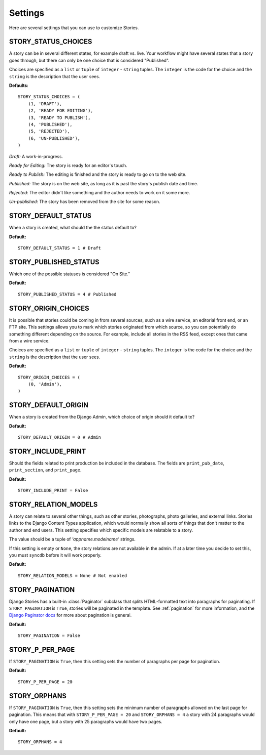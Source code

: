 .. _settings:

========
Settings
========

Here are several settings that you can use to customize Stories.

.. _story_status_choices:

STORY_STATUS_CHOICES
====================

A story can be in several different states, for example draft vs. live. Your workflow might have several states that a story goes through, but there can only be one choice that is considered "Published". 

Choices are specified as a ``list`` or ``tuple`` of ``integer`` - ``string`` tuples. The ``integer`` is the code for the choice and the ``string`` is the description that the user sees.

**Defaults:** ::

	STORY_STATUS_CHOICES = (
	    (1, 'DRAFT'),
	    (2, 'READY FOR EDITING'),
	    (3, 'READY TO PUBLISH'),
	    (4, 'PUBLISHED'),
	    (5, 'REJECTED'),
	    (6, 'UN-PUBLISHED'),
	)

*Draft:* A work-in-progress.

*Ready for Editing:* The story is ready for an editor's touch.

*Ready to Publish:* The editing is finished and the story is ready to go on to the web site.

*Published:* The story is on the web site, as long as it is past the story's publish date and time.

*Rejected:* The editor didn't like something and the author needs to work on it some more.

*Un-published:* The story has been removed from the site for some reason.

.. _story_default_status:

STORY_DEFAULT_STATUS
====================

When a story is created, what should the the status default to?

**Default:** ::

	STORY_DEFAULT_STATUS = 1 # Draft

.. _story_published_status:

STORY_PUBLISHED_STATUS
======================

Which one of the possible statuses is considered "On Site." 

**Default:** ::

	STORY_PUBLISHED_STATUS = 4 # Published


.. _story_origin_choices:

STORY_ORIGIN_CHOICES
====================

It is possible that stories could be coming in from several sources, such as a wire service, an editorial front end, or an FTP site. This settings allows you to mark which stories originated from which source, so you can potentially do something different depending on the source. For example, include all stories in the RSS feed, except ones that came from a wire service.

Choices are specified as a ``list`` or ``tuple`` of ``integer`` - ``string`` tuples. The ``integer`` is the code for the choice and the ``string`` is the description that the user sees.

**Default:** ::

	STORY_ORIGIN_CHOICES = (
	    (0, 'Admin'),
	)

.. _story_default_origin:

STORY_DEFAULT_ORIGIN
====================

When a story is created from the Django Admin, which choice of origin should it default to?

**Default:** ::

	STORY_DEFAULT_ORIGIN = 0 # Admin

.. _story_include_print:

STORY_INCLUDE_PRINT
===================

Should the fields related to print production be included in the database. The fields are ``print_pub_date``\ , ``print_section``\ , and ``print_page``\ .

**Default:** ::

	STORY_INCLUDE_PRINT = False

.. _story_relation_models:

STORY_RELATION_MODELS
=====================

A story can relate to several other things, such as other stories, photographs, photo galleries, and external links. Stories links to the Django Content Types application, which would normally show all sorts of things that don't matter to the author and end users. This setting specifies which specific models are relatable to a story.

The value should be a tuple of `'appname.modelname'` strings.

If this setting is empty or ``None``\ , the story relations are not available in the admin. If at a later time you decide to set this, you must ``syncdb`` before it will work properly.

**Default:** ::

	STORY_RELATION_MODELS = None # Not enabled

.. _story_pagination:

STORY_PAGINATION
================

Django Stories has a built-in :class:`Paginator` subclass that splits HTML-formatted text into paragraphs for paginating. If ``STORY_PAGINATION`` is ``True``\ , stories will be paginated in the template. See :ref:`pagination` for more information, and the 
`Django Paginator docs <http://docs.djangoproject.com/en/dev/topics/pagination/#paginator-objects>`_ for more about pagination is general.

**Default:** ::

	STORY_PAGINATION = False

.. _story_p_per_page:

STORY_P_PER_PAGE
================

If ``STORY_PAGINATION`` is ``True``\ , then this setting sets the number of paragraphs per page for pagination.

**Default:** ::

	STORY_P_PER_PAGE = 20

.. _story_orphans:

STORY_ORPHANS
=============

If ``STORY_PAGINATION`` is ``True``\ , then this setting sets the minimum number of paragraphs allowed on the last page for pagination. This means that with ``STORY_P_PER_PAGE = 20`` and ``STORY_ORPHANS = 4`` a story with 24 paragraphs would only have one page, but a story with 25 paragraphs would have two pages.

**Default:** ::

	STORY_ORPHANS = 4